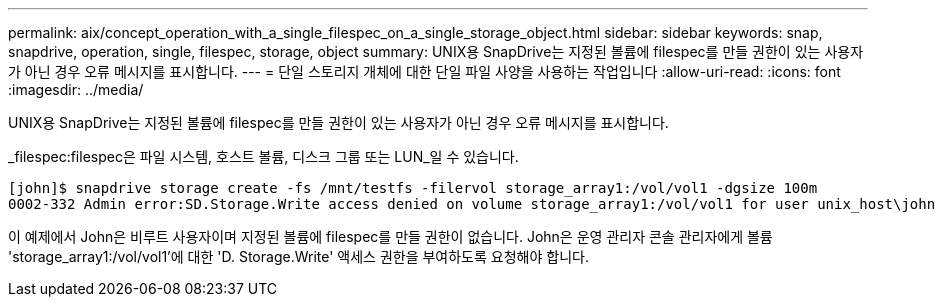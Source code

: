 ---
permalink: aix/concept_operation_with_a_single_filespec_on_a_single_storage_object.html 
sidebar: sidebar 
keywords: snap, snapdrive, operation, single, filespec, storage, object 
summary: UNIX용 SnapDrive는 지정된 볼륨에 filespec를 만들 권한이 있는 사용자가 아닌 경우 오류 메시지를 표시합니다. 
---
= 단일 스토리지 개체에 대한 단일 파일 사양을 사용하는 작업입니다
:allow-uri-read: 
:icons: font
:imagesdir: ../media/


[role="lead"]
UNIX용 SnapDrive는 지정된 볼륨에 filespec를 만들 권한이 있는 사용자가 아닌 경우 오류 메시지를 표시합니다.

_filespec:filespec은 파일 시스템, 호스트 볼륨, 디스크 그룹 또는 LUN_일 수 있습니다.

[listing]
----
[john]$ snapdrive storage create -fs /mnt/testfs -filervol storage_array1:/vol/vol1 -dgsize 100m
0002-332 Admin error:SD.Storage.Write access denied on volume storage_array1:/vol/vol1 for user unix_host\john on Operations Manager server ops_mngr_server
----
이 예제에서 John은 비루트 사용자이며 지정된 볼륨에 filespec를 만들 권한이 없습니다. John은 운영 관리자 콘솔 관리자에게 볼륨 'storage_array1:/vol/vol1'에 대한 'D. Storage.Write' 액세스 권한을 부여하도록 요청해야 합니다.
